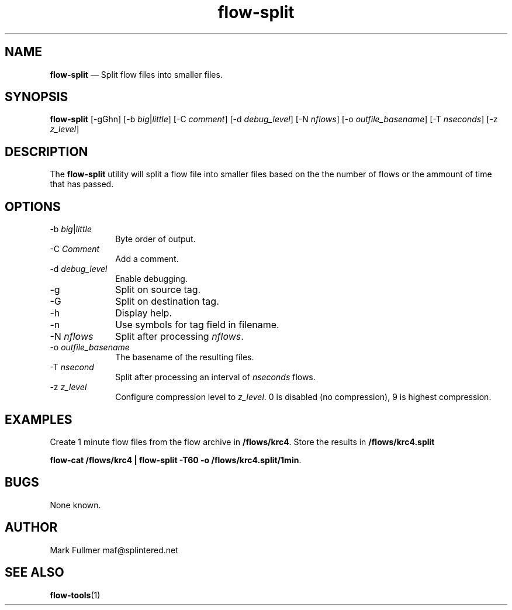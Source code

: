 ...\" $Header: /usr/src/docbook-to-man/cmd/RCS/docbook-to-man.sh,v 1.3 1996/06/17 03:36:49 fld Exp $
...\"
...\"	transcript compatibility for postscript use.
...\"
...\"	synopsis:  .P! <file.ps>
...\"
.de P!
\\&.
.fl			\" force out current output buffer
\\!%PB
\\!/showpage{}def
...\" the following is from Ken Flowers -- it prevents dictionary overflows
\\!/tempdict 200 dict def tempdict begin
.fl			\" prolog
.sy cat \\$1\" bring in postscript file
...\" the following line matches the tempdict above
\\!end % tempdict %
\\!PE
\\!.
.sp \\$2u	\" move below the image
..
.de pF
.ie     \\*(f1 .ds f1 \\n(.f
.el .ie \\*(f2 .ds f2 \\n(.f
.el .ie \\*(f3 .ds f3 \\n(.f
.el .ie \\*(f4 .ds f4 \\n(.f
.el .tm ? font overflow
.ft \\$1
..
.de fP
.ie     !\\*(f4 \{\
.	ft \\*(f4
.	ds f4\"
'	br \}
.el .ie !\\*(f3 \{\
.	ft \\*(f3
.	ds f3\"
'	br \}
.el .ie !\\*(f2 \{\
.	ft \\*(f2
.	ds f2\"
'	br \}
.el .ie !\\*(f1 \{\
.	ft \\*(f1
.	ds f1\"
'	br \}
.el .tm ? font underflow
..
.ds f1\"
.ds f2\"
.ds f3\"
.ds f4\"
.ta 8n 16n 24n 32n 40n 48n 56n 64n 72n 
.TH "\fBflow-split\fP" "1"
.SH "NAME"
\fBflow-split\fP \(em Split flow files into smaller files\&.
.SH "SYNOPSIS"
.PP
\fBflow-split\fP [-gGhn]  [-b\fI big\fP|\fIlittle\fP]  [-C\fI comment\fP]  [-d\fI debug_level\fP]  [-N\fI nflows\fP]  [-o\fI outfile_basename\fP]  [-T\fI nseconds\fP]  [-z\fI z_level\fP] 
.SH "DESCRIPTION"
.PP
The \fBflow-split\fP utility will split a flow file into smaller
files based on the the number of flows or the ammount of time that
has passed\&.
.SH "OPTIONS"
.IP "-b\fI big\fP|\fIlittle\fP" 10
Byte order of output\&.
.IP "-C\fI Comment\fP" 10
Add a comment\&.
.IP "-d\fI debug_level\fP" 10
Enable debugging\&.
.IP "-g" 10
Split on source tag\&.
.IP "-G" 10
Split on destination tag\&.
.IP "-h" 10
Display help\&.
.IP "-n" 10
Use symbols for tag field in filename\&.
.IP "-N\fI nflows\fP" 10
Split after processing \fInflows\fP\&.
.IP "-o\fI outfile_basename\fP" 10
The basename of the resulting files\&.
.IP "-T\fI nsecond\fP" 10
Split after processing an interval of \fInseconds\fP flows\&.
.IP "-z\fI z_level\fP" 10
Configure compression level to \fI z_level\fP\&.  0 is
disabled (no compression), 9 is highest compression\&.
.SH "EXAMPLES"
.PP
Create 1 minute flow files from the flow archive in \fB/flows/krc4\fP\&.  Store the results in \fB/flows/krc4\&.split\fP
.PP
  \fBflow-cat /flows/krc4 | flow-split -T60 -o /flows/krc4\&.split/1min\fP\&.
.SH "BUGS"
.PP
None known\&.
.SH "AUTHOR"
.PP
Mark Fullmer maf@splintered\&.net
.SH "SEE ALSO"
.PP
\fBflow-tools\fP(1)
...\" created by instant / docbook-to-man, Sun 09 Jun 2002, 23:21
